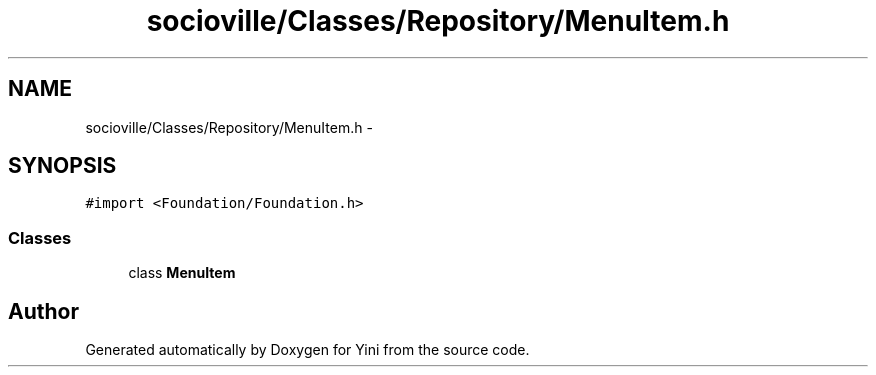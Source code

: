 .TH "socioville/Classes/Repository/MenuItem.h" 3 "Thu Aug 9 2012" "Version 1.0" "Yini" \" -*- nroff -*-
.ad l
.nh
.SH NAME
socioville/Classes/Repository/MenuItem.h \- 
.SH SYNOPSIS
.br
.PP
\fC#import <Foundation/Foundation\&.h>\fP
.br

.SS "Classes"

.in +1c
.ti -1c
.RI "class \fBMenuItem\fP"
.br
.in -1c
.SH "Author"
.PP 
Generated automatically by Doxygen for Yini from the source code\&.
